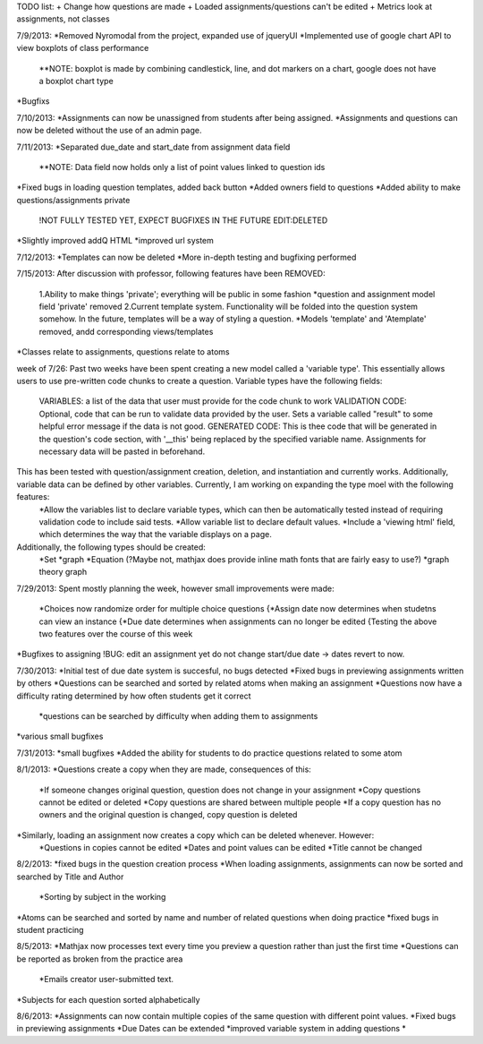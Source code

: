 TODO list:
+ Change how questions are made
+ Loaded assignments/questions can't be edited
+ Metrics look at assignments, not classes


7/9/2013:
*Removed Nyromodal from the project, expanded use of jqueryUI
*Implemented use of google chart API to view boxplots of class performance
	**NOTE: boxplot is made by combining candlestick, line, and dot markers on a chart, google does not have a boxplot chart type
*Bugfixs

7/10/2013:
*Assignments can now be unassigned from students after being assigned.
*Assignments and questions can now be deleted without the use of an admin page.

7/11/2013:
*Separated due_date and start_date from assignment data field
	**NOTE: Data field now holds only a list of point values linked to question ids
*Fixed bugs in loading question templates, added back button
*Added owners field to questions
*Added ability to make questions/assignments private
	!NOT FULLY TESTED YET, EXPECT BUGFIXES IN THE FUTURE
	EDIT:DELETED
*Slightly improved addQ HTML
*improved url system

7/12/2013:
*Templates can now be deleted
*More in-depth testing and bugfixing performed

7/15/2013:
After discussion with professor, following features have been REMOVED:
	1.Ability to make things 'private'; everything will be public in some fashion
	*question and assignment model field 'private' removed
	2.Current template system. Functionality will be folded into the question system somehow. In the future, templates will be a way of styling a question.
	*Models 'template' and 'Atemplate' removed, andd corresponding views/templates
*Classes relate to assignments, questions relate to atoms

week of 7/26:
Past two weeks have been spent creating a new model called a 'variable type'. This essentially allows users to use pre-written code chunks to create a question. Variable types have the following fields:
	VARIABLES: a list of the data that user must provide for the code chunk to work
	VALIDATION CODE: Optional, code that can be run to validate data provided by the user. Sets a variable called "result" to some helpful error message if the data is not good.
	GENERATED CODE: This is thee code that will be generated in the question's code section, with '__this' being replaced by the specified variable name. Assignments for necessary data will be pasted in beforehand.
This has been tested with question/assignment creation, deletion, and instantiation and currently works. Additionally, variable data can be defined by other variables. Currently, I am working on expanding the type moel with the following features:
	*Allow the variables list to declare variable types, which can then be automatically tested instead of requiring validation code to include said tests.
	*Allow variable list to declare default values.
	*Include a 'viewing html' field, which determines the way that the variable displays on a page.
Additionally, the following types should be created:
	*Set
	*graph
	*Equation (?Maybe not, mathjax does provide inline math fonts that are fairly easy to use?)
	*graph theory graph

7/29/2013:
Spent mostly planning the week, however small improvements were made:
	*Choices now randomize order for multiple choice questions
	{*Assign date now determines when studetns can view an instance
	{*Due date determines when assignments can no longer be edited
	{Testing the above two features over the course of this week
*Bugfixes to assigning
!BUG: edit an assignment yet do not change start/due date -> dates revert to now.

7/30/2013:
*Initial test of due date system is succesful, no bugs detected
*Fixed bugs in previewing assignments written by others
*Questions can be searched and sorted by related atoms when making an assignment
*Questions now have a difficulty rating determined by how often students get it correct
	*questions can be searched by difficulty when adding them to assignments
*various small bugfixes

7/31/2013:
*small bugfixes
*Added the ability for students to do practice questions related to some atom

8/1/2013:
*Questions create a copy when they are made, consequences of this:
	*If someone changes original question, question does not change in your assignment
	*Copy questions cannot be edited or deleted
	*Copy questions are shared between multiple people
	*If a copy question has no owners and the original question is changed, copy question is deleted
*Similarly, loading an assignment now creates a copy which can be deleted whenever. However:
	*Questions in copies cannot be edited
	*Dates and point values can be edited
	*Title cannot be changed

8/2/2013:
*fixed bugs in the question creation process
*When loading assignments, assignments can now be sorted and searched by Title and Author
	*Sorting by subject in the working
*Atoms can be searched and sorted by name and number of related questions when doing practice
*fixed bugs in student practicing

8/5/2013:
*Mathjax now processes text every time you preview a question rather than just the first time
*Questions can be reported as broken from the practice area
	*Emails creator user-submitted text. 
*Subjects for each question sorted alphabetically

8/6/2013:
*Assignments can now contain multiple copies of the same question with different point values.
*Fixed bugs in previewing assignments
*Due Dates can be extended
*improved variable system in adding questions
*